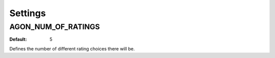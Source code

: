 .. _settings:

Settings
========

.. _agon_num_of_ratings:

AGON_NUM_OF_RATINGS
^^^^^^^^^^^^^^^^^^^

:Default: 5

Defines the number of different rating choices there will be.
